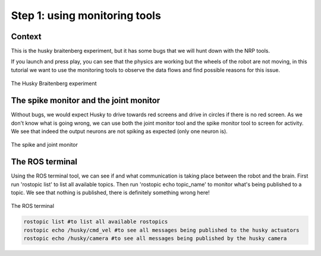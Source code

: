 Step 1: using monitoring tools
==============================

Context
^^^^^^^

This is the husky braitenberg experiment, but it has some bugs that we will hunt down with the NRP tools.

If you launch and press play, you can see that the physics are working but the wheels of the robot are not moving, in this tutorial we want to use the monitoring tools to observe the data flows and find possible reasons for this issue.

.. figure:: img/Start_screen.png
    :align: center
    :scale: 50%

    The Husky Braitenberg experiment


The spike monitor and the joint monitor
^^^^^^^^^^^^^^^^^^^^^^^^^^^^^^^^^^^^^^^

Without bugs, we would expect Husky to drive towards red screens and drive in circles if there is no red screen.
As we don't know what is going wrong, we can use both the joint monitor tool and the spike monitor tool to screen for activity. We see that indeed the output neurons are not spiking as expected (only one neuron is).

.. figure:: img/spike_and_joint_monitor.png
    :align: center
    :scale: 50%
    
    The spike and joint monitor


The ROS terminal
^^^^^^^^^^^^^^^^

Using the ROS terminal tool, we can see if and what communication is taking place between the robot and the brain. First run 'rostopic list' to list all available topics. Then run 'rostopic echo topic_name' to monitor what's being published to a topic. We see that nothing is published, there is definitely something wrong here! 

.. figure:: img/ROS_terminal.png
    :align: center
    :scale: 50%

    The ROS terminal

.. code-block:: bash

    rostopic list #to list all available rostopics
    rostopic echo /husky/cmd_vel #to see all messages being published to the husky actuators
    rostopic echo /husky/camera #to see all messages being published by the husky camera
